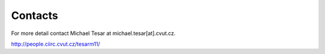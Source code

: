 Contacts
========

For more detail contact Michael Tesar at michael.tesar[at].cvut.cz.

http://people.ciirc.cvut.cz/tesarm11/
